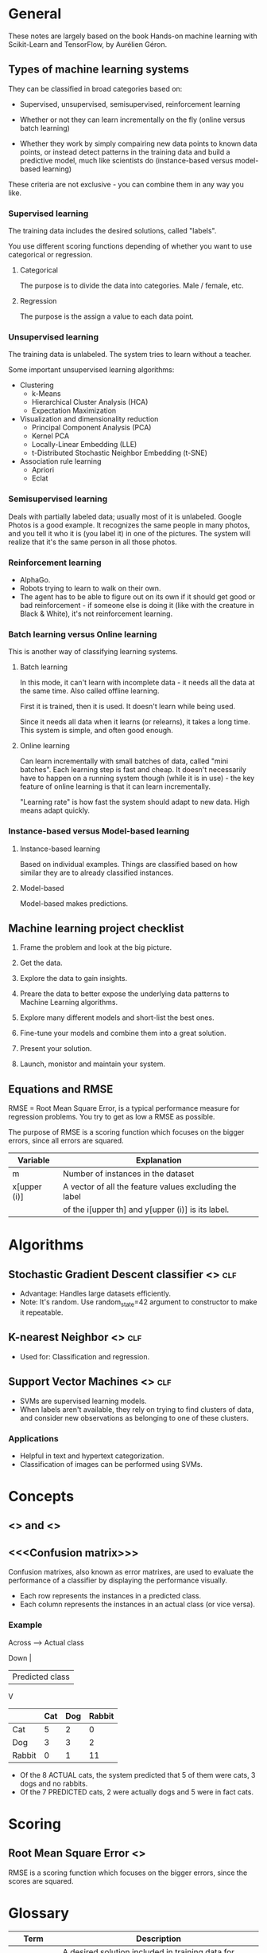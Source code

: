 #+TAGS: clf reg

* General

These notes are largely based on the book Hands-on machine learning
with Scikit-Learn and TensorFlow, by Aurélien Géron.

** Types of machine learning systems

They can be classified in broad categories based on:

- Supervised, unsupervised, semisupervised, reinforcement learning

- Whether or not they can learn incrementally on the fly (online
  versus batch learning)

- Whether they work by simply compairing new data points to known data
  points, or instead detect patterns in the training data and build a
  predictive model, much like scientists do (instance-based versus
  model-based learning)

These criteria are not exclusive - you can combine them in any way you
like. 

*** Supervised learning

The training data includes the desired solutions, called "labels".

You use different scoring functions depending of whether you want to
use categorical or regression.

**** Categorical

The purpose is to divide the data into categories. Male / female, etc.

**** Regression

The purpose is the assign a value to each data point.

*** Unsupervised learning

The training data is unlabeled. The system tries to learn without a
teacher.

Some important unsupervised learning algorithms:

- Clustering
  - k-Means
  - Hierarchical Cluster Analysis (HCA)
  - Expectation Maximization
- Visualization and dimensionality reduction
  - Principal Component Analysis (PCA)
  - Kernel PCA
  - Locally-Linear Embedding (LLE)
  - t-Distributed Stochastic Neighbor Embedding (t-SNE)
- Association rule learning
  - Apriori
  - Eclat

*** Semisupervised learning

Deals with partially labeled data; usually most of it is unlabeled.
Google Photos is a good example. It recognizes the same people in many
photos, and you tell it who it is (you label it) in one of the
pictures. The system will realize that it's the same person in all
those photos.


*** Reinforcement learning

- AlphaGo.
- Robots trying to learn to walk on their own.
- The agent has to be able to figure out on its own if it should get
  good or bad reinforcement - if someone else is doing it (like with
  the creature in Black & White), it's not reinforcement learning.

*** Batch learning versus Online learning

This is another way of classifying learning systems.

**** Batch learning

In this mode, it can't learn with incomplete data - it needs all the
data at the same time. Also called offline learning.

First it is trained, then it is used. It doesn't learn while being
used. 

Since it needs all data when it learns (or relearns), it takes a long
time. This system is simple, and often good enough.

**** Online learning

Can learn incrementally with small batches of data, called "mini
batches". Each learning step is fast and cheap. It doesn't necessarily
have to happen on a running system though (while it is in use) - the
key feature of online learning is that it can learn incrementally.

"Learning rate" is how fast the system should adapt to new data. High
means adapt quickly.

*** Instance-based versus Model-based learning

**** Instance-based learning

Based on individual examples. Things are classified based on how
similar they are to already classified instances.

**** Model-based

Model-based makes predictions.

** Machine learning project checklist

1. Frame the problem and look at the big picture.

2. Get the data.

3. Explore the data to gain insights.

4. Preare the data to better expose the underlying data patterns to
   Machine Learning algorithms.

5. Explore many different models and short-list the best ones.

6. Fine-tune your models and combine them into a great solution.

7. Present your solution.

8. Launch, monistor and maintain your system.

** Equations and RMSE

RMSE = Root Mean Square Error, is a typical performance measure for
regression problems. You try to get as low a RMSE as possible.

The purpose of RMSE is a scoring function which focuses on the bigger
errors, since all errors are squared.

| Variable     | Explanation                                            |
|--------------+--------------------------------------------------------|
| m            | Number of instances in the dataset                     |
| x[upper (i)] | A vector of all the feature values excluding the label |
|              | of the i[upper th] and y[upper (i)] is its label.      |

* Algorithms

** Stochastic Gradient Descent classifier <<<SGD>>>                    :clf:

- Advantage: Handles large datasets efficiently.
- Note: It's random. Use random_state=42 argument to constructor
  to make it repeatable.

** K-nearest Neighbor <<<KNN>>>                                        :clf:

- Used for: Classification and regression.

** Support Vector Machines <<<SVM>>>                                   :clf:

- SVMs are supervised learning models.
- When labels aren't available, they rely on trying to find
  clusters of data, and consider new observations as belonging
  to one of these clusters.

*** Applications

- Helpful in text and hypertext categorization.
- Classification of images can be performed using SVMs.

* Concepts

** <<<Precision>>> and <<<Recall>>>

** <<<Confusion matrix>>>

Confusion matrixes, also known as error matrixes, are used to
evaluate the performance of a classifier by displaying the
performance visually.

- Each row represents the instances in a predicted class.
- Each column represents the instances in an actual class (or
  vice versa).

*** Example

Across ----> Actual class

Down |
     | Predicted class
     V

|--------+-----+-----+--------|
|        | Cat | Dog | Rabbit |
|--------+-----+-----+--------|
| Cat    |   5 |   2 |      0 |
|--------+-----+-----+--------|
| Dog    |   3 |   3 |      2 |
|--------+-----+-----+--------|
| Rabbit |   0 |   1 |     11 |
|--------+-----+-----+--------|

- Of the 8 ACTUAL cats, the system predicted that 5 of them were
  cats, 3 dogs and no rabbits.
- Of the 7 PREDICTED cats, 2 were actually dogs and 5 were in
  fact cats.

* Scoring

** Root Mean Square Error <<<RMSE>>>

RMSE is a scoring function which focuses on the bigger errors,
since the scores are squared.

* Glossary

| Term       | Description                                                 |
|------------+-------------------------------------------------------------|
| Label      | A desired solution included in training data for supervised |
|            | learning.                                                   |
| Predictor  | For example, mileage, age and brand for cars could be       |
|            | "predictors" used to try to guesstimate a car's value.      |
| Attribute  | Data type (for example, "milage")                           |
| Feature    | Generally a an attribute plus its value.                    |
| Pipeline   | A sequence of data processing components.                   |
| RMSE       | Root Mean Square Error                                      |
| Hypothesis | Predictor function                                          |
| MAE        | Mean Absolute Error (outliers are more okay than w/ RMSE)   |
|            |                                                             |
